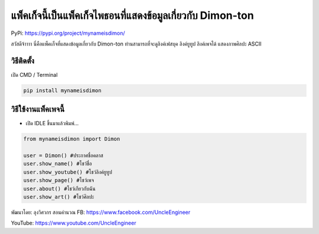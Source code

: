 แพ็คเก็จนี้เป็นแพ็คเก็จไพธอนที่แสดงข้อมูลเกี่ยวกับ Dimon-ton
============================================================

PyPi: https://pypi.org/project/mynameisdimon/

สวัสดีจ้าาาา นี่คือแพ็คเก็จที่แสดงข้อมูลเกี่ยวกับ Dimon-ton
ท่านสามารถที่จะดูลิงค์เฟสบุค ลิงค์ยูทูป ลิงค์เพจได้ แสดงภาพศิลปะ ASCII

วิธีติดตั้ง
~~~~~~~~~~~

เปิด CMD / Terminal

.. code:: python

   pip install mynameisdimon

วิธีใช้งานแพ็คเพจนี้
~~~~~~~~~~~~~~~~~~~~

-  เปิด IDLE ขึ้นมาแล้วพิมพ์…

.. code:: python

   from mynameisdimon import Dimon

   user = Dimon() #ประกาศชื่อคลาส
   user.show_name() #โชว์ชื่อ
   user.show_youtube() #โชว์ลิงค์ยูทูป
   user.show_page() #โชว์เพจ
   user.about() #โชว์เกียวกับฉัน
   user.show_art() #โชว์ศิลปะ

พัฒนาโดย: ลุงวิศวกร สอนคำนวณ FB: https://www.facebook.com/UncleEngineer

YouTube: https://www.youtube.com/UncleEngineer
